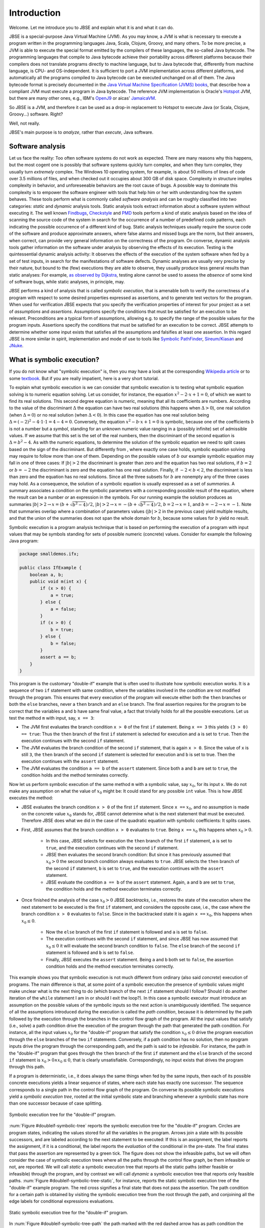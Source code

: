 ############
Introduction
############
Welcome. Let me introduce you to JBSE and explain what it is and what it can do.

JBSE is a special-purpose Java Virtual Machine (JVM). As you may know, a JVM is what is necessary to execute a program written in the programming languages Java, Scala, Clojure, Groovy, and many others. To be more precise, a JVM is able to execute the special format emitted by the compilers of these languages, the so-called Java bytecode. The programming languages that compile to Java bytecode achieve their portability across different platforms because their compilers does not translate programs directly to machine language, but to Java bytecode that, differently from machine language, is CPU- and OS-independent. It is sufficient to port a JVM implementation across different platforms, and automatically all the programs compiled to Java bytecode can be executed unchanged on all of them. The Java bytecode format is precisely documented in the `Java Virtual Machine Specification (JVMS) books`_, that describe how a compliant JVM must execute a program in Java bytecode. The reference JVM implementation is Oracle's Hotspot_ JVM, but there are many other ones, e.g., IBM's OpenJ9_ or aicas' JamaicaVM_.

So JBSE is a JVM, and therefore it can be used as a drop-in replacement to Hotspot to execute Java (or Scala, Clojure, Groovy...) software. Right?

Well, not really.

JBSE's main purpose is to *analyze*, rather than *execute*, Java software.

*****************
Software analysis
*****************

Let us face the reality: Too often software systems do not work as expected. There are many reasons why this happens, but the  most cogent one is possibly that software systems quickly turn complex, and when they turn complex, they usually turn *extremely* complex. The Windows 10 operating system, for example, is about 50 millions of lines of code over 3.5 millions of files, and when checked out it occupies about 300 GB of disk space. Complexity in structure implies complexity in behavior, and unforeseeable behaviors are the root cause of bugs. A possible way to dominate this complexity is to empower the software engineer with tools that help him or her with understanding how the system behaves. These tools perform what is commonly called *software analysis* and can be roughly classified into two categories: *static* and *dynamic* analysis tools. Static analysis tools extract information about a software system without executing it. The well known Findbugs_, Checkstyle_ and PMD_ tools perform a kind of static analysis based on the idea of scanning the source code of the system in search for the occurrence of a number of predefined code patterns, each indicating the possible occurrence of a different kind of bug. Static analysis techniques usually require the source code of the software and produce approximate answers, where false alarms and missed bugs are the norm, but their answers, when correct, can provide very general information on the correctness of the program. On converse, dynamic analysis tools gather information on the software under analysis by observing the effects of its execution. Testing is the quintessential dynamic analysis activity: It observes the effects of the execution of the system software when fed by a set of test inputs, in search for the manifestations of software defects. Dynamic analyses are usually very precise by their nature, but bound to the (few) executions they are able to observe, they usually produce less general results than static analyses: For example, `as observed by Dijkstra`_, testing alone cannot be used to assess the *absence* of some kind of software bugs, while static analyses, in principle, may.

JBSE performs a kind of analysis that is called *symbolic execution*, that is amenable both to verify the correctness of a program with respect to some desired properties expressed as assertions, and to generate test vectors for the program. When used for verification JBSE expects that you specify the verification properties of interest for your project as a set of *assumptions* and *assertions*. Assumptions specify the conditions that must be satisfied for an execution to be relevant. Preconditions are a typical form of assumptions, allowing e.g. to specify the range of the possible values for the program inputs. Assertions specify the conditions that must be satisfied for an execution to be correct. JBSE attempts to determine whether some input exists that satisfies all the assumptions and falsifies at least one assertion. In this regard JBSE is more similar in spirit, implementation and mode of use to tools like `Symbolic PathFinder`_, `Sireum/Kiasan`_ and JNuke_.

***************************
What is symbolic execution?
***************************

If you do not know what "symbolic execution" is, then you may have a look at the corresponding `Wikipedia article`_ or to some textbook_. But if you are really impatient, here is a very short tutorial.

To explain what symbolic execution is we can consider that symbolic execution is to testing what symbolic equation solving is to numeric equation solving. Let us consider, for instance, the equation :math:`x^2 - 2 \cdot x + 1  = 0`, of which we want to find its real solutions. This second degree equation is numeric, meaning that all its coefficients are numbers. According to the value of the discriminant :math:`\Delta` the equation can have two real solutions (this happens when :math:`\Delta > 0`), one real solution (when :math:`\Delta = 0`) or no real solution (when :math:`\Delta < 0`). In this case the equation has one real solution being :math:`\Delta = (-2)^2 - 4 \cdot 1 \cdot 1 = 4 - 4 = 0`. Conversely, the equation :math:`x^2 - b \cdot x + 1 = 0` is symbolic, because one of the coefficients :math:`b` is not a number but a *symbol*, standing for an unknown numeric value ranging in a (possibly infinite) set of admissible values. If we assume that this set is the set of the real numbers, then the discriminant of the second equation is :math:`\Delta = b^2 - 4`. As with the numeric equations, to determine the solution of the symbolic equation we need to split cases based on the sign of the discriminant. But differently from , where exactly one case holds, symbolic equation solving may require to follow more than one of them. Depending on the possible values of :math:`b` our example symbolic equation may fall in one of three cases: If :math:`|b| > 2` the discriminant is greater than zero and the equation has two real solutions, if :math:`b = 2` or :math:`b = -2` the discriminant is zero and the equation has one real solution. Finally, if :math:`-2 < b < 2`, the discriminant is less than zero and the equation has no real solutions. Since all the three subsets for :math:`b` are nonempty any of the three cases may hold. As a consequence, the solution of a symbolic equation is usually expressed as a set of *summaries*. A summary associates a condition on the symbolic parameters with a corresponding possible result of the equation, where the result can be a number *or* an expression in the symbols. For our running example the solution produces as summaries :math:`|b| > 2 \rightarrow x = (b + \sqrt{b^2 - 4})/2`, :math:`|b| > 2 \rightarrow x = -(b + \sqrt{b^2 - 4})/2`, :math:`b = 2 \rightarrow x = 1`, and :math:`b = -2 \rightarrow x = -1`. Note that summaries overlap where a combination of parameters values (:math:`|b| > 2` in the previous case) yield multiple results, and that the union of the summaries does not span the whole domain for :math:`b`, because some values for :math:`b` yield no result.

Symbolic execution is a program analysis technique that is based on performing the execution of a program with input values that may be symbols standing for sets of possible numeric (concrete) values. Consider for example the following Java program:

.. code-block:: java

   package smalldemos.ifx;

   public class IfExample {
       boolean a, b;
       public void m(int x) {
           if (x > 0) {
               a = true;
           } else {
               a = false;
           }
           if (x > 0) {
               b = true;
           } else {
               b = false;
           }
           assert a == b;
       }
   }

This program is the customary "double-if" example that is often used to illustrate how symbolic execution works. It is a sequence of two ``if`` statement with same condition, where the variables involved in the condition are not modified through the program. This ensures that every execution of the program will execute either both the ``then`` branches or both the ``else`` branches, never a ``then``  branch and an ``else`` branch. The final assertion requires for the program to be correct that the variables ``a`` and ``b`` have same final value, a fact that trivially holds for all the possible executions. Let us test the method ``m`` with input, say, ``x == 3``:

* The JVM first evaluates the branch condition ``x > 0`` of the first ``if`` statement. Being ``x == 3`` this yields ``(3 > 0) == true``: Thus the ``then`` branch of the first ``if`` statement is selected for execution and ``a`` is set to ``true``. Then the execution continues with the second ``if`` statement.
* The JVM evaluates the branch condition of the second ``if`` statement, that is again ``x > 0``. Since the value of ``x`` is still ``3``, the ``then`` branch of the second ``if`` statement is selected for execution and ``b`` is set to true. Then the execution continues with the ``assert`` statement.
* The JVM evaluates the condition ``a == b`` of the ``assert`` statement. Since both ``a`` and ``b`` are set to ``true``, the condition holds and the method terminates correctly.

Now let us perform symbolic execution of the same method ``m`` with a symbolic value, say :math:`x_0`, for its input ``x``. We do not make any assumption on what the value of :math:`x_0` might be: It could stand for any possible ``int`` value. This is how JBSE executes the method:

* JBSE evaluates the branch condition ``x > 0`` of the first ``if`` statement. Since ``x ==`` :math:`x_0`, and no assumption is made on the concrete value :math:`x_0` stands for, JBSE cannot determine what is the next statement that must be executed. Therefore JBSE does what we did in the case of the quadratic equation with symbolic coefficients: It splits cases.
* First, JBSE assumes that the branch condition ``x > 0`` evaluates to ``true``. Being ``x ==`` :math:`x_0` this happens when :math:`x_0 > 0`.

   * In this case, JBSE selects for execution the ``then`` branch of the first ``if`` statement, ``a`` is set to ``true``, and the execution continues with the second ``if`` statement.
   * JBSE then evaluates the second branch condition: But since it has previously assumed that :math:`x_0 > 0` the second branch condition always evaluates to ``true``. JBSE selects the ``then`` branch of the second ``if`` statement, ``b`` is set to ``true``, and the execution continues with the ``assert`` statement.
   * JBSE evaluate the condition ``a == b`` of the ``assert`` statement. Again, ``a`` and ``b`` are set to ``true``, the condition holds and the method execution terminates correctly.

* Once finished the analysis of the case :math:`x_0 > 0` JBSE *backtracks*, i.e., restores the state of the execution where the next statement to be executed is the first ``if`` statement, and considers the opposite case, i.e., the case where the branch condition ``x > 0`` evaluates to ``false``. Since in the backtracked state it is again ``x ==`` :math:`x_0`, this happens when :math:`x_0 \leq 0`.

   * Now the ``else`` branch of the first ``if`` statement is followed and ``a`` is set to ``false``. 
   * The execution continues with the second ``if`` statement, and since JBSE has now assumed that :math:`x_0 \leq 0` it will evaluate the second branch condition to ``false``. The ``else`` branch of the second ``if`` statement is followed and ``b`` is set to ``false``.
   * Finally, JBSE executes the ``assert`` statement. Being ``a`` and ``b`` both set to ``false``, the assertion condition holds and the method execution terminates correctly.

This example shows you that symbolic execution is not much different from ordinary (also said *concrete*) execution of programs. The main difference is that, at some point of a symbolic execution the presence of symbolic values might make unclear what is the next thing to do (which branch of the next ``if`` statement should I follow? Should I do another iteration of the ``while`` statement I am in or should I exit the loop?). In this case a symbolic executor must introduce an assumption on the possible values of the symbolic inputs so the next action is unambiguously identified. The sequence of all the assumptions introduced during the execution is called the *path condition*, because it is determined by the path followed by the execution through the branches in the control flow graph of the program. All the input values that satisfy (i.e., solve) a path condition drive the execution of the program through the path that generated the path condition. For instance, all the input values :math:`x_0` for the "double-if" program that satisfy the condition :math:`x_0 \leq 0` drive the program execution through the ``else`` branches of the two ``if`` statements. Conversely, if a path condition has no solution, then no program inputs drive the program through the corresponding path, and the path is said to be *infeasible*. For instance, the path in the "double-if" program that goes through the ``then`` branch of the first ``if`` statement and the ``else`` branch of the second ``if`` statement is :math:`x_0 > 0 \land x_0 \leq 0`, that is clearly unsatisfiable. Correspondingly, no input exists that drives the program through this path.

If a program is deterministic, i.e., it does always the same things when fed by the same inputs, then each of its possible concrete executions yields a linear sequence of states, where each state has exactly one successor. The sequence corresponds to a single path in the control flow graph of the program. On converse its possible symbolic executions yield a *symbolic execution tree*, rooted at the initial symbolic state and branching whenever a symbolic state has more than one successor because of case splitting.

.. _doubleif-symbolic-tree:

.. figure:: /img/doubleif_symbolic_tree.*
   :align: center
   :width: 250 px

   Symbolic execution tree for the "double-if" program.

:num:`Figure #doubleif-symbolic-tree` reports the symbolic execution tree for the "double-if" program. Circles are program states, indicating the values stored for all the variables in the program. Arrows join a state with its possible successors, and are labeled according to the next statement to be executed: If this is an assignment, the label reports the assignment, if it is a conditional, the label reports the *evaluation* of the conditional in the pre-state. The final states that pass the assertion are represented by a green tick. The figure does not show the infeasible paths, but we will often consider the case of symbolic execution trees where all the paths through the control flow graph, be them infeasible or not, are reported. We will call *static* a symbolic execution tree that reports all the static paths (either feasible or infeasible) through the program, and by contrast we will call *dynamic* a symbolic execution tree that reports only feasible paths. :num:`Figure #doubleif-symbolic-tree-static`, for instance, reports the static symbolic execution tree of the "double-if" example program. The red cross signifies a final state that does not pass the assertion. The path condition for a certain path is obtained by visiting the symbolic execution tree from the root through the path, and conjoining all the edge labels for conditional expressions evaluations.

.. _doubleif-symbolic-tree-static:

.. figure:: /img/doubleif_symbolic_tree_static.*
   :align: center
   :width: 600 px

   Static symbolic execution tree for the "double-if" program.

In :num:`Figure #doubleif-symbolic-tree-path` the path marked with the red dashed arrow has as path condition the logical "and" of the two expressions surrounded by a red circle, i.e., :math:`x_0 > 0 \land x_0 \leq 0`. Being the path condition unsatisfiable, the path is infeasible.

.. _doubleif-symbolic-tree-path:

.. figure:: /img/doubleif_symbolic_tree_path.*
   :align: center
   :width: 600 px

   A path in the "double-if" program and its path condition.

The "double-if" program has a finite symbolic execution tree, but this is not the case in general. If the program has loops the static symbolic execution tree is infinite, and most likely also the dynamic symbolic execution tree is. Consider for instance the following program:

.. code-block:: java

   package smalldemos.loop;

   public class LoopExample {
       public void m(int n) {
           while (n > 0) {
	       --n;
	   }
	   assert n <= 0;
       }
    }

.. _loop-symbolic-tree:

.. figure:: /img/loop_symbolic_tree.*
   :align: center
   :width: 400 px

   Static symbolic execution tree for the loop program.

Its static symbolic execution tree, reported in :num:`Figure #loop-symbolic-tree`, is clearly infinite. If a program may diverge, i.e., it has at least one (concrete) execution that does not terminate, then this execution is infinite, and correspondingly there is an infinite path in the static symbolic execution tree for it. Note however that the vice versa does not in general hold: If the static symbolic execution tree has an infinite path, this does not necessarily imply that the program may diverge. The example loop program illustrates that: Its static symbolic execution tree has one infinite path, highlighted in :num:`Figure #loop-symbolic-tree-path` with a red dashed arrow, but since we can easily prove that the program always terminates, the path is infeasible. Note also that it is not possible to exclude this path from the tree without excluding some feasible paths: In other words, it is not possible to build a dynamic symbolic execution tree that exactly contains all the feasible paths.

.. _loop-symbolic-tree-path:

.. figure:: /img/loop_symbolic_tree_path.*
   :align: center
   :width: 400 px

   Infinite path in the static symbolic execution tree for the loop program.



To summarize, the symbolic execution of a program with loops may not terminate, as the symbolic executor may get stuck analyzing an infinite path, or an infinite set of finite paths. For this reason symbolic executors allow users to set an analysis budget (maximum time, maximum depth), and when they exhaust the budget then they abort the analysis. Although a symbolic executor is able in practice to analyze only a finite subset of its possible symbolic paths, consider that each symbolic path stands for a potentially infinite set of concrete paths. For this reason symbolic execution is a program analysis technique more powerful than testing.

*****************************************
Symbolic execution with objects as inputs
*****************************************

When the inputs to a program are numeric, this is pretty much what one needs to know about symbolic execution. Things become more complex when one allows programs to take objects as inputs:

.. code-block:: java

   package smalldemos.node;

   public class NodeExample {
       public void m(Node node) {
           node.swap();
       }
    }

What if we symbolically execute the ``m`` method? As usual the value of the parameter variable ``node`` is unknown at the beginning of the execution, and the variable is initialized with a symbol :math:`node_0` standing for the unknown value. This symbol is a *symbolic reference*, and in absence of assumptions it may stand for any possible reference, either valid or invalid (``null``), to the heap memory at the initial state of the execution.

Now what if the class ``Node`` is abstract and has :math:`N` concrete subclasses, each implementing a different version of the ``swap`` method? When JBSE arrives at the ``node.swap()`` statement, to determine what is the next statement to be executed it must split cases. The possible cases are, at least, :math:`N + 1`: One case where ``node == null`` and the next statement will be the ``catch`` block, if present, for the ``NullPointerException`` that the ``node.swap()`` statement execution raises, plus the :math:`N` cases where :math:`node_0` is a reference to each of the different concrete subclasses of ``Node``, and the next statement will be the first statement of the implementation of ``swap()`` in the assumed class. This differs from the case where only numeric symbolic values were present, and the number of possible cases at a branch is at most two. The situation is actually worse than this, and symbolic execution typically need to consider many more subcases than :math:`N + 1`. How many? The answer to this question is found in `this paper`_, which introduces a technique, called "lazy initialization", that is the one used by JBSE to determine which cases need to be analyzed when using a symbolic reference. According to the lazy initialization technique symbolic execution needs to consider the following cases:

* The symbolic reference may be ``null``, or
* The symbolic reference may be a reference to a *fresh* type-compatible object,  for all :math:`N` compatible types, or
* The symbolic reference may be a reference to a *non-fresh* type-compatible object, where with "non-fresh" we mean assumed by lazy initialization earlier during the execution, for all :math:`K` such objects.

Now some terminology. We will say that a symbolic reference on which symbolic execution did no assumption is *unresolved*, a symbolic reference that is assumed to be ``null`` is *resolved by null*, a symbolic reference that is assumed to refer a fresh object to be *resolved by expansion*, and a symbolic reference that is assumed to refer a non-fresh object to be *resolved by alias*.

To clarify how lazy initialization works we will now consider the following example program, that scans a list of integers and returns the sum of the stored values:

.. code-block:: java

   package esecfse2013;

   public class Target {
       int sum(List<Integer> list) {
           int tot = 0;
	   for (int item : list) {
	       tot += item;
	   }
	   return tot;
       }
   }

Let us suppose that ``List`` is an abstract class or interface whose only concrete subclass is a ``LinkedList`` class defined as follows:

.. code-block:: java

   public class LinkedList<I> {
       private Node head;

       private static class Node {
           private I value;
           private Node next;
           ...
       }
       ...
   }

Back to the ``Target.sum()`` method, to scan the input list the ``for`` loop must first access ``list`` itself, then ``list.head``, then ``list.head.next``, then ``list.head.next.next``... and so on, until the list termination criterion is met (for ``LinkedList`` data structures we will consider the case where they are ``null``-terminated). Symbolic execution of ``Target.sum()`` will initially need to determine whether the symbolic reference stored in ``list``, say  :math:`l_0`, points to an object or not. The following cases may hold: 

1. Either :math:`l_0` ``== null``,
2. Or :math:`l_0` ``!= null``, i.e., refers some object of class ``LinkedList``.

No more cases need to be considered, since ``List`` has only one concrete subclass. In case 1, the method raises a ``NullPointerException``. In case 2, the method starts iterating through the nodes of the list, and accesses ``list.head``. Since no assumption is made on what the fields of the ``list`` object store, JBSE assumes that ``list.head`` stores an unresolved symbolic reference, say :math:`n_0`. Because of this access two subcases arise:

2. :math:`l_0` ``!= null``:

  1. Either :math:`n_0` ``== null``,
  2. Or :math:`n_0` ``!= null``, i.e., refers some object of class ``LinkedList.Node``.

In case 2.1 (empty list) the method stops iterating and return the value of the ``tot`` variable, i.e., its initialization value 0. In case 2.2 the method adds to ``tot`` the content of the ``value`` field of the :math:`n_0` object. But we did not any assumption about the :math:`n_0` object itself but that it exists, so what should its ``value`` field contain? In lack of any assumption we can only say that this field contains a value constrained by its static type, thus an ``int`` value, and represent this unknown value with a symbol, say, :math:`v_0` [1]_. Then the method performs another iteration of the loop body by accessing ``list.head.next``, that stores another symbolic reference :math:`n_1`. This time *three* cases may arise:

2. :math:`l_0` ``!= null``:

  2. :math:`n_0` ``!= null``:

    1. Either :math:`n_1` ``== null``,
    2. Or :math:`n_1` ``==`` :math:`n_0`,
    3. Or :math:`n_1` refers some object of class ``LinkedList.Node`` different from :math:`n_0`.

In case 2.2.1 (list with one element) the method stops iterating and returns the value of ``tot``, that is, :math:`v_0`. In case 2.2.2 (:math:`n_1` is non-fresh) the method will diverge by iterating undefinitely through ``list.head.next.next == list.head.next.next.next == ... ==`` :math:`n_0`, never returning to the caller. In case 2.2.3 (:math:`n_1` fresh) the method will add ``list.head.next.value`` (say, :math:`v_1`) to ``tot``, and iterate once again the loop body by accessing ``list.head.next.next``, that stores yet another symbolic reference :math:`n_2`. This access yields *four* subcases:

2. :math:`l_0` ``!= null``:

  2. :math:`n_0` ``!= null``:

    3. :math:`n_1` ``!= null`` and fresh:

      1. Either :math:`n_2` ``== null``,
      2. Or :math:`n_2` ``==`` :math:`n_0`,
      3. Or :math:`n_2` ``==`` :math:`n_1`,
      4. Or :math:`n_2` refers some object of class ``LinkedList.Node`` different from :math:`n_0` and :math:`n_1`.

Case 2.2.3.1 is the case of a list with exactly two elements: The method stops iterating and returns :math:`v_0 + v_1`. Cases 2.2.3.2 and 2.2.3.3 are similar to case 2.2.2: The :math:`n_2` symbolic reference is non-fresh, and the method diverges by iterating indefinitely through the chain of ``...next...`` references. Case 2.2.3.4 is similar to case 2.2.3: The :math:`n_2` symbolic reference is fresh, and the method adds the content of the ``value`` field (say, :math:`v_2`) of the fresh object to ``tot`` and iterates once more the loop by accessing ``list.head.next.next.next``.

.. _scanlist-symbolic-tree:

.. figure:: /img/scanlist_symbolic_tree.*
   :align: center
   :width: 700 px

   Symbolic execution tree for the list scanning program.

:num:`Figure #scanlist-symbolic-tree` represents the portion of the symbolic execution tree we discussed until now. Unresolved symbolic references are depicted as arrows pointing to question marks, and resolved symbolic references are depicted as arrows pointing either to ``null`` (if the reference is resolved by ``null``) or to a heap object represented as a box (if the reference is resolved by alias or expansion). It can be easily inferred that, whenever a :math:`n_i` symbolic reference, obtained by accessing a ``list.head.next.next...next`` sequence, is used during symbolic execution, up to :math:`i + 2` cases must be considered: The case where :math:`n_i` ``== null``, the :math:`i` cases where :math:`n_i` is equal to (i.e., *aliases*) :math:`n_0`, :math:`n_1`... :math:`n_{i-1}`, and the case where :math:`n_i` points to a fresh object, different from the objects pointed by :math:`n_0, n_1, \ldots, n_{i-1}`. If we impose a bound on the number of possible objects with class ``LinkedList.Node``, say not more than :math:`W`, the symbolic execution tree will have :math:`1 + 1 + 2 + 3 + \ldots + W = 1 + \sum_{i = 1}^{W} i = 1 + W (W + 1) / 2 \in O(W^2)` paths. Note, however, that not all these paths are relevant to the analysis of the behaviour of the ``Target.sum()`` method. When analyzing a piece of code we usually make the implicit assumption that its inputs must be *well-formed*. In the case of null-terminated linked lists, all the arrangements of list nodes that contain loops are ill-formed: If such "garbage" lists can be produced, this is due to a bug in the implementation of the ``LinkedList`` class, not of the ``sum`` method, and usually we are not interested in how this behaves when fed by garbage. In other words, while lazy initialization performs an exhaustive analysis of all the possible arrangements of the objects in the input heap, not all these arrangements are relevant to the analysis of the target code. Discarding them would meaningfully increment speed and precision of the analysis. In our example, JBSE should discard all the cases where the :math:`n_i` symbolic references are resolved by alias, retaining only the resolutions by null or by expansion. Were JBSE able to do that, the resulting symbolic execution tree would have the shape depicted in :num:`Figure #scanlist-symbolic-tree-wellformed`. If we bound the maximum number of ``LinkedList.Node`` objects to be at most :math:`W`, the total number of paths becomes :math:`1 + 1 + \ldots + 1 = 1 + \sum_{i = 1}^{W} 1 = 1 + W \in O(W)`, much less than without filtering out the irrelevant traces. Moreover, JBSE would discard all the diverging (infinite) paths except the one marked by a red dashed arrow in :num:`Figure #scanlist-symbolic-tree-wellformed`, that is unfeasible because the heap memory of a program always contains a finite, albeit unbounded, number of objects. This allows us to conclude that, when fed by well-formed linked lists, the ``Target.sum()`` method always converges and returns the sum of the values stored in the list.

.. _scanlist-symbolic-tree-wellformed:

.. figure:: /img/scanlist_symbolic_tree_wellformed.*
   :align: center
   :width: 700 px

   Symbolic execution tree for the list scanning program (only well-formed lists).

This example shows that excluding irrelevant inputs from the symbolic analysis of a piece of code is of paramount importance, both to make the analysis feasible within the typically limited computational resources available (time, memory), and to exclude spurious analysis results and unfeasible tests from its output. JBSE implements a number of techniques that empower its users by allowing them to specify rich classes of assumptions on the shape of the input heap objects. We will discuss them in details in the later chapters of this manual.

.. _Java Virtual Machine Specification (JVMS) books: https://docs.oracle.com/javase/specs/
.. _Hotspot: http://www.oracle.com/technetwork/java/javase/downloads/index.html
.. _OpenJ9: http://www.eclipse.org/openj9/
.. _JamaicaVM: https://www.aicas.com/wp/products-services/jamaicavm/
.. _Findbugs: http://findbugs.sourceforge.net/
.. _Checkstyle: http://checkstyle.sourceforge.net/
.. _PMD: http://pmd.sourceforge.net/
.. _as observed by Dijkstra: https://www.cs.utexas.edu/users/EWD/ewd02xx/EWD249.PDF
.. _Symbolic PathFinder: https://github.com/SymbolicPathFinder
.. _Sireum/Kiasan: http://www.sireum.org/
.. _JNuke: http://fmv.jku.at/jnuke/
.. _Wikipedia article: http://en.wikipedia.org/wiki/Symbolic_execution
.. _textbook: http://ix.cs.uoregon.edu/~michal/book/
.. _this paper: https://doi.org/10.1007/3-540-36577-X_40

.. [1] Actually, because of boxing and type erasure, the ``value`` field has type ``Object``, thus :math:`v_0` should be a symbolic reference that might potentially point to any ``Object``. To simplify the presentation we will suppose that it is an ``int`` symbolic value instead. Later in this book we will define techniques that allow to constrain ``list`` to have only elements with type ``Integer``.
